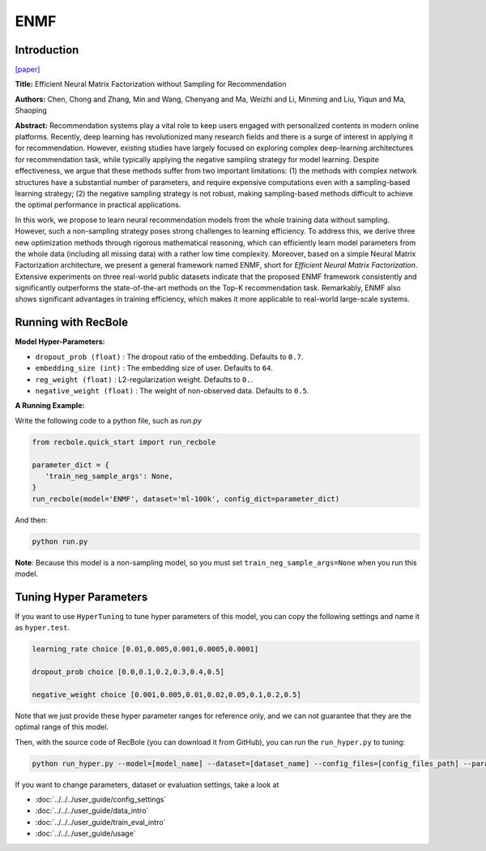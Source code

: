 ENMF
===========

Introduction
---------------------

`[paper] <https://dl.acm.org/doi/abs/10.1145/3373807>`_

**Title:** Efficient Neural Matrix Factorization without Sampling for Recommendation

**Authors:** Chen, Chong and Zhang, Min and Wang, Chenyang and Ma, Weizhi and Li, Minming and Liu, Yiqun and Ma, Shaoping

**Abstract:** Recommendation systems play a vital role to keep users engaged with personalized contents in modern online platforms. Recently, deep learning has revolutionized many research fields and there is a surge of interest in applying it for recommendation. However, existing studies have largely focused on exploring complex deep-learning architectures for recommendation task, while typically applying the negative sampling strategy for model learning. Despite effectiveness, we argue that these methods suffer from two important limitations: (1) the methods with complex network structures have a substantial number of parameters, and require expensive computations even with a sampling-based learning strategy; (2) the negative sampling strategy is not robust, making sampling-based methods difficult to achieve the optimal performance in practical applications.

In this work, we propose to learn neural recommendation models from the whole training data without sampling. However, such a non-sampling strategy poses strong challenges to learning efficiency. To address this, we derive three new optimization methods through rigorous mathematical reasoning, which can efficiently learn model parameters from the whole data (including all missing data) with a rather low time complexity. Moreover, based on a simple Neural Matrix Factorization architecture, we present a general framework named ENMF, short for *Efficient Neural Matrix Factorization*. Extensive experiments on three real-world public datasets indicate that the proposed ENMF framework consistently and significantly outperforms the state-of-the-art methods on the Top-K recommendation task. Remarkably, ENMF also shows significant advantages in training efficiency, which makes it more applicable to real-world large-scale systems.

.. image:: ../../../asset/enmf.jpg
    :width: 500
    :align: center

Running with RecBole
-------------------------

**Model Hyper-Parameters:**

- ``dropout_prob (float)`` : The dropout ratio of the embedding. Defaults to ``0.7``.
- ``embedding_size (int)`` : The embedding size of user. Defaults to ``64``.
- ``reg_weight (float)`` : L2-regularization weight. Defaults to ``0.``.
- ``negative_weight (float)`` : The weight of non-observed data. Defaults to ``0.5``.

**A Running Example:**

Write the following code to a python file, such as `run.py`

.. code:: python

   from recbole.quick_start import run_recbole

   parameter_dict = {
      'train_neg_sample_args': None,
   }
   run_recbole(model='ENMF', dataset='ml-100k', config_dict=parameter_dict)

And then:

.. code:: bash

   python run.py

**Note**: Because this model is a non-sampling model, so you must set ``train_neg_sample_args=None`` when you run this model.

Tuning Hyper Parameters
-------------------------

If you want to use ``HyperTuning`` to tune hyper parameters of this model, you can copy the following settings and name it as ``hyper.test``.

.. code:: bash

   learning_rate choice [0.01,0.005,0.001,0.0005,0.0001]

   dropout_prob choice [0.0,0.1,0.2,0.3,0.4,0.5]

   negative_weight choice [0.001,0.005,0.01,0.02,0.05,0.1,0.2,0.5]

Note that we just provide these hyper parameter ranges for reference only, and we can not guarantee that they are the optimal range of this model.

Then, with the source code of RecBole (you can download it from GitHub), you can run the ``run_hyper.py`` to tuning:

.. code:: bash

	python run_hyper.py --model=[model_name] --dataset=[dataset_name] --config_files=[config_files_path] --params_file=hyper.test


If you want to change parameters, dataset or evaluation settings, take a look at

- :doc:`../../../user_guide/config_settings`
- :doc:`../../../user_guide/data_intro`
- :doc:`../../../user_guide/train_eval_intro`
- :doc:`../../../user_guide/usage`